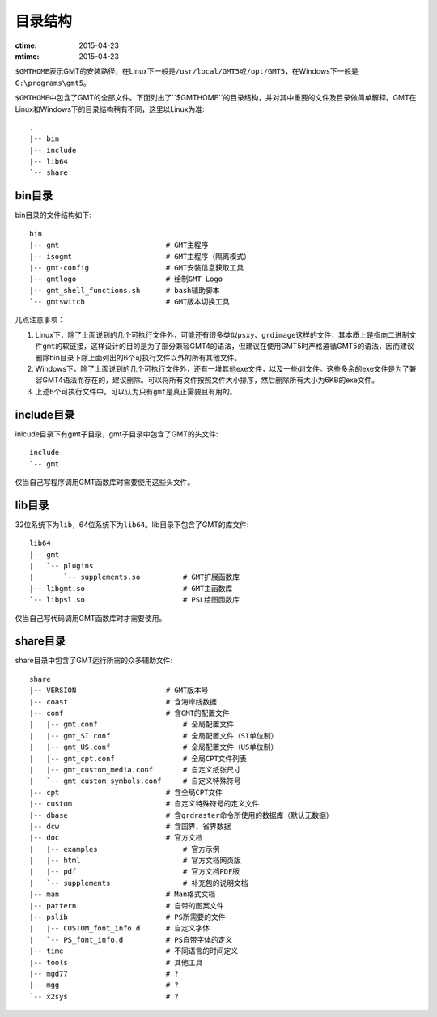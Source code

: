 目录结构
========

:ctime: 2015-04-23
:mtime: 2015-04-23

``$GMTHOME``\ 表示GMT的安装路径，在Linux下一般是\ ``/usr/local/GMT5``\ 或\ ``/opt/GMT5``\ ，在Windows下一般是\ ``C:\programs\gmt5``\ 。

``$GMTHOME``\ 中包含了GMT的全部文件。下面列出了``$GMTHOME``\ 的目录结构，并对其中重要的文件及目录做简单解释。GMT在Linux和Windows下的目录结构稍有不同，这里以Linux为准::

    .
    |-- bin
    |-- include
    |-- lib64
    `-- share

bin目录
-------

bin目录的文件结构如下::


    bin
    |-- gmt                         # GMT主程序
    |-- isogmt                      # GMT主程序（隔离模式）
    |-- gmt-config                  # GMT安装信息获取工具
    |-- gmtlogo                     # 绘制GMT Logo
    |-- gmt_shell_functions.sh      # bash辅助脚本
    `-- gmtswitch                   # GMT版本切换工具

几点注意事项：

#. Linux下，除了上面说到的几个可执行文件外，可能还有很多类似\ ``psxy``\ 、\ ``grdimage``\ 这样的文件，其本质上是指向二进制文件\ ``gmt``\ 的软链接，这样设计的目的是为了部分兼容GMT4的语法，但建议在使用GMT5时严格遵循GMT5的语法，因而建议删除bin目录下除上面列出的6个可执行文件以外的所有其他文件。
#. Windows下，除了上面说到的几个可执行文件外，还有一堆其他exe文件，以及一些dll文件。这些多余的exe文件是为了兼容GMT4语法而存在的，建议删除。可以将所有文件按照文件大小排序，然后删除所有大小为6KB的exe文件。
#. 上述6个可执行文件中，可以认为只有\ ``gmt``\ 是真正需要且有用的。

include目录
------------

inlcude目录下有gmt子目录，gmt子目录中包含了GMT的头文件::

    include
    `-- gmt

仅当自己写程序调用GMT函数库时需要使用这些头文件。

lib目录
-------

32位系统下为\ ``lib``\ ，64位系统下为\ ``lib64``\ 。lib目录下包含了GMT的库文件::

    lib64
    |-- gmt
    |   `-- plugins
    |       `-- supplements.so          # GMT扩展函数库
    |-- libgmt.so                       # GMT主函数库
    `-- libpsl.so                       # PSL绘图函数库

仅当自己写代码调用GMT函数库时才需要使用。

share目录
---------

share目录中包含了GMT运行所需的众多辅助文件::

    share
    |-- VERSION                     # GMT版本号
    |-- coast                       # 含海岸线数据
    |-- conf                        # 含GMT的配置文件
    |   |-- gmt.conf                    # 全局配置文件
    |   |-- gmt_SI.conf                 # 全局配置文件（SI单位制）
    |   |-- gmt_US.conf                 # 全局配置文件（US单位制）
    |   |-- gmt_cpt.conf                # 全局CPT文件列表
    |   |-- gmt_custom_media.conf       # 自定义纸张尺寸
    |   `-- gmt_custom_symbols.conf     # 自定义特殊符号
    |-- cpt                         # 含全局CPT文件
    |-- custom                      # 自定义特殊符号的定义文件
    |-- dbase                       # 含grdraster命令所使用的数据库（默认无数据）
    |-- dcw                         # 含国界、省界数据
    |-- doc                         # 官方文档
    |   |-- examples                    # 官方示例
    |   |-- html                        # 官方文档网页版
    |   |-- pdf                         # 官方文档PDF版
    |   `-- supplements                 # 补充包的说明文档
    |-- man                         # Man格式文档
    |-- pattern                     # 自带的图案文件
    |-- pslib                       # PS所需要的文件
    |   |-- CUSTOM_font_info.d      # 自定义字体
    |   `-- PS_font_info.d          # PS自带字体的定义
    |-- time                        # 不同语言的时间定义
    |-- tools                       # 其他工具
    |-- mgd77                       # ?
    |-- mgg                         # ?
    `-- x2sys                       # ?

